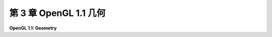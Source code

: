 .. _c3:

第 3 章 OpenGL 1.1 几何
======================

**OpenGL 1.1: Geometry**

.. tab:: 中文

    现在是时候转向三维计算机图形了，尽管我们真正涉足三维的部分要到本章的第2节才开始。你会发现，许多二维图形的概念都可以延续到三维，但进入第三维度带来了一些新的特性，需要一段时间来适应。

    我们的重点将放在 **OpenGL** 上，这是一个图形API，于1992年推出，自那以后经历了许多版本和许多变化。OpenGL是一个低级别的图形API，类似于我们所涵盖的二维API。在某些方面甚至更加原始，但当然由于支持三维，它变得更加复杂。OpenGL是Web上三维应用程序的当前标准WebGL的基础，在 :ref:`c6` 和 :ref:`c7` 中有所介绍。有许多竞争的低级三维图形框架，包括微软的Direct3D、苹果的Metal和Vulkan，后者是由OpenGL的创建者设计的，作为一种更现代化、高效的替代品。

    在接下来的两章中，我们将讨论OpenGL 1.1。OpenGL 1.1是一个庞大的API，我们只会涵盖其中的一部分。我们的目标是介绍三维图形的概念，而不是完全涵盖API。我们在这里涵盖的部分在最现代化的OpenGL版本，包括WebGL中已被删除。然而，更现代的图形API有一个非常陡峭的初始学习曲线，对于初次接触三维图形的人来说，并不是最好的起点。需要一些额外的支持——如果不是OpenGL 1.1，那么就是类似的框架。由于OpenGL 1.1至少在所有桌面OpenGL实现中仍然受到支持，因此它是学习三维图形的一个合理的起点。

    本章集中讨论三维图形的几何方面，如定义和变换对象以及将三维场景投影到二维图像中。我们生成的图像看起来会非常不真实。在下一章中，我们将看到如何通过模拟光照效果和表面材质属性来增加一些真实感。

    .. toctree::
       :maxdepth: 1
       :caption: 第 3 章内容

       s1.rst
       s2.rst
       s3.rst
       s4.rst
       s5.rst
       s6.rst

.. tab:: 英文

    It is time to move on to computer graphics in three dimensions, although it won't be until Section 2 of this chapter that we really get into 3D. You will find that many concepts from 2D graphics carry over to 3D, but the move into the third dimension brings with it some new features that take a while to get used to.

    Our focus will be **OpenGL**, a graphics API that was introduced in 1992 and has gone through many versions and many changes since then. OpenGL is a low-level graphics API, similar to the 2D APIs we have covered. It is even more primitive in some ways, but of course it is complicated by the fact that it supports 3D. OpenGL is the basis for WebGL, the current standard for 3D applications on the Web that is covered in :ref:`Chapter 6 <c6>` and :ref:`Chapter 7 <c7>`. There are many competing frameworks for low-level 3D graphics, including Microsoft's Direct3D, Apple's Metal, and Vulkan, which was designed by the creators of OpenGL as a more modern and efficient replacement.

    For the next two chapters, the discussion is limited to OpenGL 1.1. OpenGL 1.1 is a large API, and we will only cover a part of it. The goal is to introduce 3D graphics concepts, not to fully cover the API. A significant part of what we cover here has been removed from the most modern versions of OpenGL, including WebGL. However, more modern graphics APIs have a very steep initial learning curve, and they are not really the best starting place for someone who is encountering 3D graphics for the first time. Some additional support is needed—if not OpenGL 1.1 then some similar framework. Since OpenGL 1.1 is still supported, at least by all desktop implementations of OpenGL, it's a reasonable place to start learning about 3D graphics.

    This chapter concentrates on the geometric aspects of 3D graphics, such as defining and transforming objects and projecting 3D scenes into 2D images. The images that we produce will look very unrealistic. In the next chapter, we will see how to add some realism by simulating the effects of lighting and of the material properties of surfaces.

